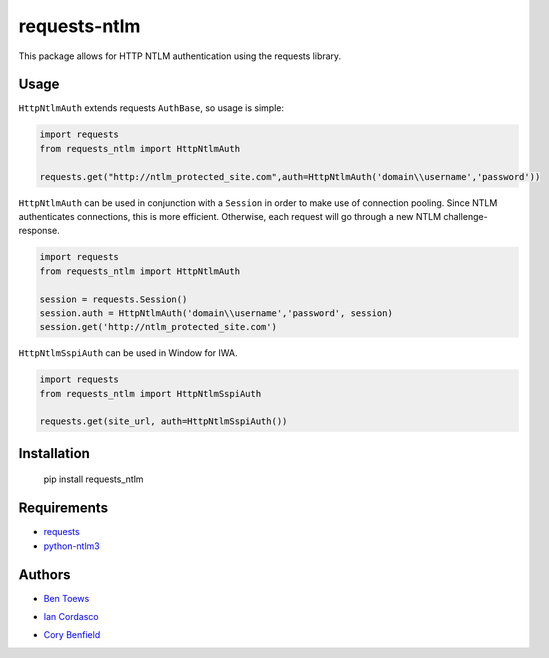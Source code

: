requests-ntlm
=============

This package allows for HTTP NTLM authentication using the requests library.

Usage
-----

``HttpNtlmAuth`` extends requests ``AuthBase``, so usage is simple:

.. code:: python

    import requests
    from requests_ntlm import HttpNtlmAuth

    requests.get("http://ntlm_protected_site.com",auth=HttpNtlmAuth('domain\\username','password'))
    
``HttpNtlmAuth`` can be used in conjunction with a ``Session`` in order to
make use of connection pooling. Since NTLM authenticates connections,
this is more efficient. Otherwise, each request will go through a new
NTLM challenge-response.

.. code:: python

    import requests
    from requests_ntlm import HttpNtlmAuth

    session = requests.Session()
    session.auth = HttpNtlmAuth('domain\\username','password', session)
    session.get('http://ntlm_protected_site.com')

``HttpNtlmSspiAuth`` can be used in Window for IWA.

.. code:: python

    import requests
    from requests_ntlm import HttpNtlmSspiAuth
    
    requests.get(site_url, auth=HttpNtlmSspiAuth())

Installation
------------

    pip install requests_ntlm

Requirements
------------

- requests_
- python-ntlm3_

.. _requests: https://github.com/kennethreitz/requests/
.. _python-ntlm3: https://github.com/trustrachel/python-ntlm3

Authors
-------

- `Ben Toews`_

.. _Ben Toews: https://github.com/mastahyeti

- `Ian Cordasco`_

.. _Ian Cordasco: https://github.com/sigmavirus24

- `Cory Benfield`_

.. _Cory Benfield: https://github.com/Lukasa
